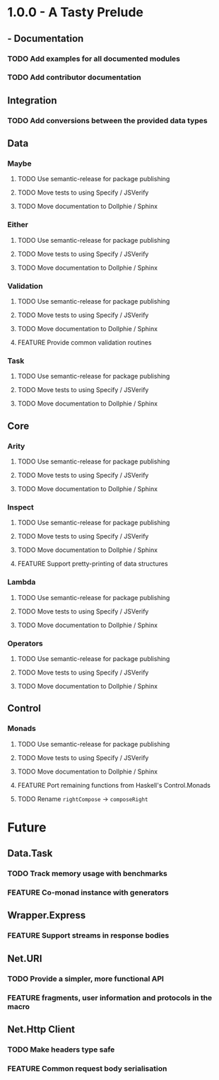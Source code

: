 #+STARTUP: content
#+TODO: TODO WORKING | DONE DROPPED
#+TYP_TODO: FEATURE BUG TODO | DONE

* 1.0.0 - A Tasty Prelude
** - Documentation
*** TODO Add examples for all documented modules
*** TODO Add contributor documentation
** Integration
*** TODO Add conversions between the provided data types
** Data
*** Maybe
**** TODO Use semantic-release for package publishing
**** TODO Move tests to using Specify / JSVerify
**** TODO Move documentation to Dollphie / Sphinx
*** Either
**** TODO Use semantic-release for package publishing
**** TODO Move tests to using Specify / JSVerify
**** TODO Move documentation to Dollphie / Sphinx
*** Validation
**** TODO Use semantic-release for package publishing
**** TODO Move tests to using Specify / JSVerify
**** TODO Move documentation to Dollphie / Sphinx
**** FEATURE Provide common validation routines
*** Task
**** TODO Use semantic-release for package publishing
**** TODO Move tests to using Specify / JSVerify
**** TODO Move documentation to Dollphie / Sphinx
** Core
*** Arity
**** TODO Use semantic-release for package publishing
**** TODO Move tests to using Specify / JSVerify
**** TODO Move documentation to Dollphie / Sphinx
*** Inspect
**** TODO Use semantic-release for package publishing
**** TODO Move tests to using Specify / JSVerify
**** TODO Move documentation to Dollphie / Sphinx
**** FEATURE Support pretty-printing of data structures
*** Lambda
**** TODO Use semantic-release for package publishing
**** TODO Move tests to using Specify / JSVerify
**** TODO Move documentation to Dollphie / Sphinx
*** Operators
**** TODO Use semantic-release for package publishing
**** TODO Move tests to using Specify / JSVerify
**** TODO Move documentation to Dollphie / Sphinx
** Control
*** Monads
**** TODO Use semantic-release for package publishing
**** TODO Move tests to using Specify / JSVerify
**** TODO Move documentation to Dollphie / Sphinx
**** FEATURE Port remaining functions from Haskell's Control.Monads
**** TODO Rename ~rightCompose~ → ~composeRight~

* Future
** Data.Task
*** TODO Track memory usage with benchmarks
*** FEATURE Co-monad instance with generators
** Wrapper.Express
*** FEATURE Support streams in response bodies
** Net.URI
*** TODO Provide a simpler, more functional API
*** FEATURE fragments, user information and protocols in the macro
** Net.Http Client
*** TODO Make headers type safe
*** FEATURE Common request body serialisation
